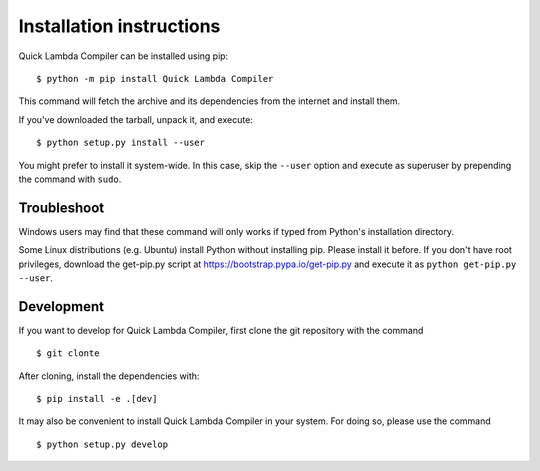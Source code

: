 =========================
Installation instructions
=========================

Quick Lambda Compiler can be installed using pip::

    $ python -m pip install Quick Lambda Compiler

This command will fetch the archive and its dependencies from the internet and
install them. 

If you've downloaded the tarball, unpack it, and execute::

    $ python setup.py install --user

You might prefer to install it system-wide. In this case, skip the ``--user``
option and execute as superuser by prepending the command with ``sudo``.


Troubleshoot
------------

Windows users may find that these command will only works if typed from Python's
installation directory.

Some Linux distributions (e.g. Ubuntu) install Python without installing pip.
Please install it before. If you don't have root privileges, download the
get-pip.py script at https://bootstrap.pypa.io/get-pip.py and execute it as
``python get-pip.py --user``.


Development
-----------

If you want to develop for Quick Lambda Compiler, first clone the git repository with the
command

::

    $ git clonte 

After cloning, install the dependencies with::

    $ pip install -e .[dev]

It may also be convenient to install Quick Lambda Compiler in your system. For doing so,
please use the command

::

    $ python setup.py develop